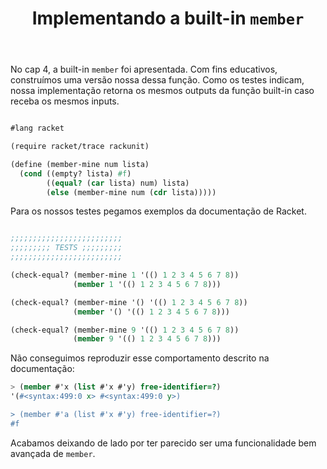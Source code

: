 #+Title: Implementando a built-in =member=

No cap 4, a built-in =member= foi apresentada. Com fins educativos, construímos uma versão nossa dessa função.
Como os testes indicam, nossa implementação retorna os mesmos outputs da função built-in caso receba os mesmos inputs. 

#+BEGIN_SRC scheme

#lang racket

(require racket/trace rackunit)

(define (member-mine num lista)
  (cond ((empty? lista) #f)
        ((equal? (car lista) num) lista)       
        (else (member-mine num (cdr lista)))))
#+END_SRC

Para os nossos testes pegamos exemplos da documentação de Racket.

#+BEGIN_SRC scheme

;;;;;;;;;;;;;;;;;;;;;;;;;
;;;;;;;;; TESTS ;;;;;;;;;
;;;;;;;;;;;;;;;;;;;;;;;;;

(check-equal? (member-mine 1 '(() 1 2 3 4 5 6 7 8))
              (member 1 '(() 1 2 3 4 5 6 7 8)))

(check-equal? (member-mine '() '(() 1 2 3 4 5 6 7 8))
              (member '() '(() 1 2 3 4 5 6 7 8)))

(check-equal? (member-mine 9 '(() 1 2 3 4 5 6 7 8))
              (member 9 '(() 1 2 3 4 5 6 7 8)))
              
        #+END_SRC

Não conseguimos reproduzir esse comportamento descrito na documentação:

#+BEGIN_SRC scheme
> (member #'x (list #'x #'y) free-identifier=?)
'(#<syntax:499:0 x> #<syntax:499:0 y>)

> (member #'a (list #'x #'y) free-identifier=?)
#f
    #+END_SRC

Acabamos deixando de lado por ter parecido ser uma funcionalidade bem avançada de =member=.
